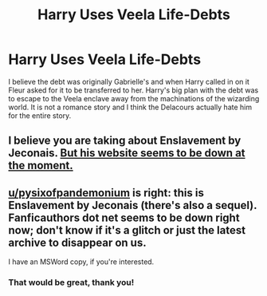 #+TITLE: Harry Uses Veela Life-Debts

* Harry Uses Veela Life-Debts
:PROPERTIES:
:Author: DarkeWolf05
:Score: 1
:DateUnix: 1609278923.0
:DateShort: 2020-Dec-30
:FlairText: What's That Fic?
:END:
I believe the debt was originally Gabrielle's and when Harry called in on it Fleur asked for it to be transferred to her. Harry's big plan with the debt was to escape to the Veela enclave away from the machinations of the wizarding world. It is not a romance story and I think the Delacours actually hate him for the entire story.


** I believe you are taking about Enslavement by Jeconais. [[https://jeconais.fanficauthors.net/][But his website seems to be down at the moment.]]
:PROPERTIES:
:Author: pyxisofpandemonium
:Score: 3
:DateUnix: 1609280126.0
:DateShort: 2020-Dec-30
:END:


** [[/u/pysixofpandemonium][u/pysixofpandemonium]] is right: this is Enslavement by Jeconais (there's also a sequel). Fanficauthors dot net seems to be down right now; don't know if it's a glitch or just the latest archive to disappear on us.

I have an MSWord copy, if you're interested.
:PROPERTIES:
:Author: JennaSayquah
:Score: 2
:DateUnix: 1609299962.0
:DateShort: 2020-Dec-30
:END:

*** That would be great, thank you!
:PROPERTIES:
:Author: DarkeWolf05
:Score: 1
:DateUnix: 1609300089.0
:DateShort: 2020-Dec-30
:END:
